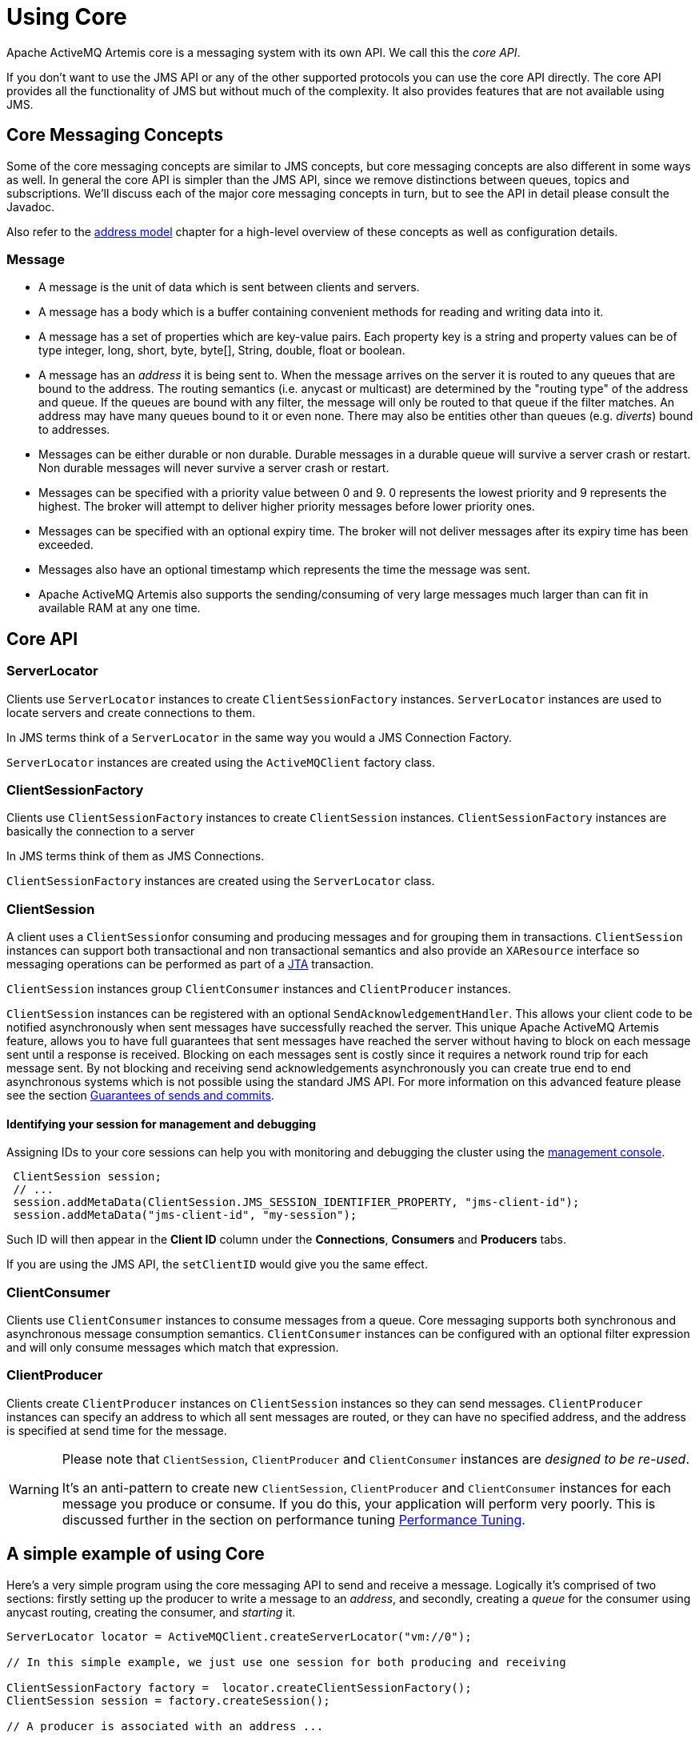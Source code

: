 = Using Core

Apache ActiveMQ Artemis core is a messaging system with its own API.
We call this the _core API_.

If you don't want to use the JMS API or any of the other supported protocols you can use the core API directly.
The core API provides all the functionality of JMS but without much of the complexity.
It also provides features that are not available using JMS.

== Core Messaging Concepts

Some of the core messaging concepts are similar to JMS concepts, but core messaging concepts are also different in some ways as well.
In general the core API is simpler than the JMS API, since we remove distinctions between queues, topics and subscriptions.
We'll discuss each of the major core messaging concepts in turn, but to see the API in detail please consult the Javadoc.

Also refer to the xref:address-model.adoc[address model] chapter for a high-level overview of these concepts as well as configuration details.

=== Message

* A message is the unit of data which is sent between clients and servers.
* A message has a body which is a buffer containing convenient methods for reading and writing data into it.
* A message has a set of properties which are key-value pairs.
Each property key is a string and property values can be of type integer, long, short, byte, byte[], String, double, float or boolean.
* A message has an _address_ it is being sent to.
When the message arrives on the server it is routed to any queues that are bound to the address.
The routing semantics (i.e. anycast or multicast) are determined by the "routing type" of the address and queue.
If the queues are bound with any filter, the message will only be routed to that queue if the filter matches.
An address may have many queues bound to it or even none.
There may also be entities other than queues (e.g. _diverts_) bound to addresses.
* Messages can be either durable or non durable.
Durable messages in a durable queue will survive a server crash or restart.
Non durable messages will never survive a server crash or restart.
* Messages can be specified with a priority value between 0 and 9.
0 represents the lowest priority and 9 represents the highest.
The broker will attempt to deliver higher priority messages before lower priority ones.
* Messages can be specified with an optional expiry time.
The broker will not deliver messages after its expiry time has been exceeded.
* Messages also have an optional timestamp which represents the time the message was sent.
* Apache ActiveMQ Artemis also supports the sending/consuming of very large messages much larger than can fit in available RAM at any one time.

== Core API

=== ServerLocator

Clients use `ServerLocator` instances to create `ClientSessionFactory` instances.
`ServerLocator` instances are used to locate servers and create connections to them.

In JMS terms think of a `ServerLocator` in the same way you would a JMS Connection Factory.

`ServerLocator` instances are created using the `ActiveMQClient` factory class.

=== ClientSessionFactory

Clients use `ClientSessionFactory` instances to create `ClientSession` instances.
`ClientSessionFactory` instances are basically the connection to a server

In JMS terms think of them as JMS Connections.

`ClientSessionFactory` instances are created using the `ServerLocator` class.

=== ClientSession

A client uses a ``ClientSession``for consuming and producing messages and for grouping them in transactions.
`ClientSession` instances can support both transactional and non transactional semantics and also provide an `XAResource` interface so messaging operations can be performed as part of a http://www.oracle.com/technetwork/java/javaee/tech/jta-138684.html[JTA] transaction.

`ClientSession` instances group `ClientConsumer` instances and `ClientProducer` instances.

`ClientSession` instances can be registered with an optional `SendAcknowledgementHandler`.
This allows your client code to be notified asynchronously when sent messages have successfully reached the server.
This unique Apache ActiveMQ Artemis feature, allows you to have full guarantees that sent messages have reached the server without having to block on each message sent until a response is received.
Blocking on each messages sent is costly since it requires a network round trip for each message sent.
By not blocking and receiving send acknowledgements asynchronously you can create true end to end asynchronous systems which is not possible using the standard JMS API.
For more information on this advanced feature please see the section xref:send-guarantees.adoc[Guarantees of sends and commits].

==== Identifying your session for management and debugging

Assigning IDs to your core sessions can help you with monitoring and debugging the cluster using the xref:management-console.adoc[management console].

[,java]
----
 ClientSession session;
 // ...
 session.addMetaData(ClientSession.JMS_SESSION_IDENTIFIER_PROPERTY, "jms-client-id");
 session.addMetaData("jms-client-id", "my-session");
----

Such ID will then appear in the *Client ID* column under the *Connections*, *Consumers* and *Producers* tabs.

If you are using the JMS API, the `setClientID` would give you the same effect.

=== ClientConsumer

Clients use `ClientConsumer` instances to consume messages from a queue.
Core messaging supports both synchronous and asynchronous message consumption semantics.
`ClientConsumer` instances can be configured with an optional filter expression and will only consume messages which match that expression.

=== ClientProducer

Clients create `ClientProducer` instances on `ClientSession` instances so they can send messages.
`ClientProducer` instances can specify an address to which all sent messages are routed, or they can have no specified address, and the address is specified at send time for the message.

[WARNING]
====
Please note that `ClientSession`, `ClientProducer` and `ClientConsumer` instances are _designed to be re-used_.

It's an anti-pattern to create new `ClientSession`, `ClientProducer` and `ClientConsumer` instances for each message you produce or consume.
If you do this, your application will perform very poorly.
This is  discussed further in the section on performance tuning xref:perf-tuning.adoc[Performance Tuning].
====

== A simple example of using Core

Here's a very simple program using the core messaging API to send and receive a message.
Logically it's comprised of two sections: firstly setting up the producer to write a message to an _address_, and secondly, creating a _queue_ for the consumer using anycast routing, creating the consumer, and _starting_ it.

[,java]
----
ServerLocator locator = ActiveMQClient.createServerLocator("vm://0");

// In this simple example, we just use one session for both producing and receiving

ClientSessionFactory factory =  locator.createClientSessionFactory();
ClientSession session = factory.createSession();

// A producer is associated with an address ...

ClientProducer producer = session.createProducer("example");
ClientMessage message = session.createMessage(true);
message.getBodyBuffer().writeString("Hello");

// We need a queue attached to the address ...

session.createQueue("example", RoutingType.ANYCAST, "example", true);

// And a consumer attached to the queue ...

ClientConsumer consumer = session.createConsumer("example");

// Once we have a queue, we can send the message ...

producer.send(message);

// We need to start the session before we can -receive- messages ...

session.start();
ClientMessage msgReceived = consumer.receive();

System.out.println("message = " + msgReceived.getBodyBuffer().readString());

session.close();
----
